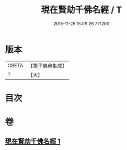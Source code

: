 #+TITLE: 現在賢劫千佛名經 / T
#+DATE: 2015-11-26 15:09:26.771200
* 版本
 |     CBETA|【電子佛典集成】|
 |         T|【大】     |

* 目次
* 卷
** [[file:KR6i0025_001.txt][現在賢劫千佛名經 1]]
